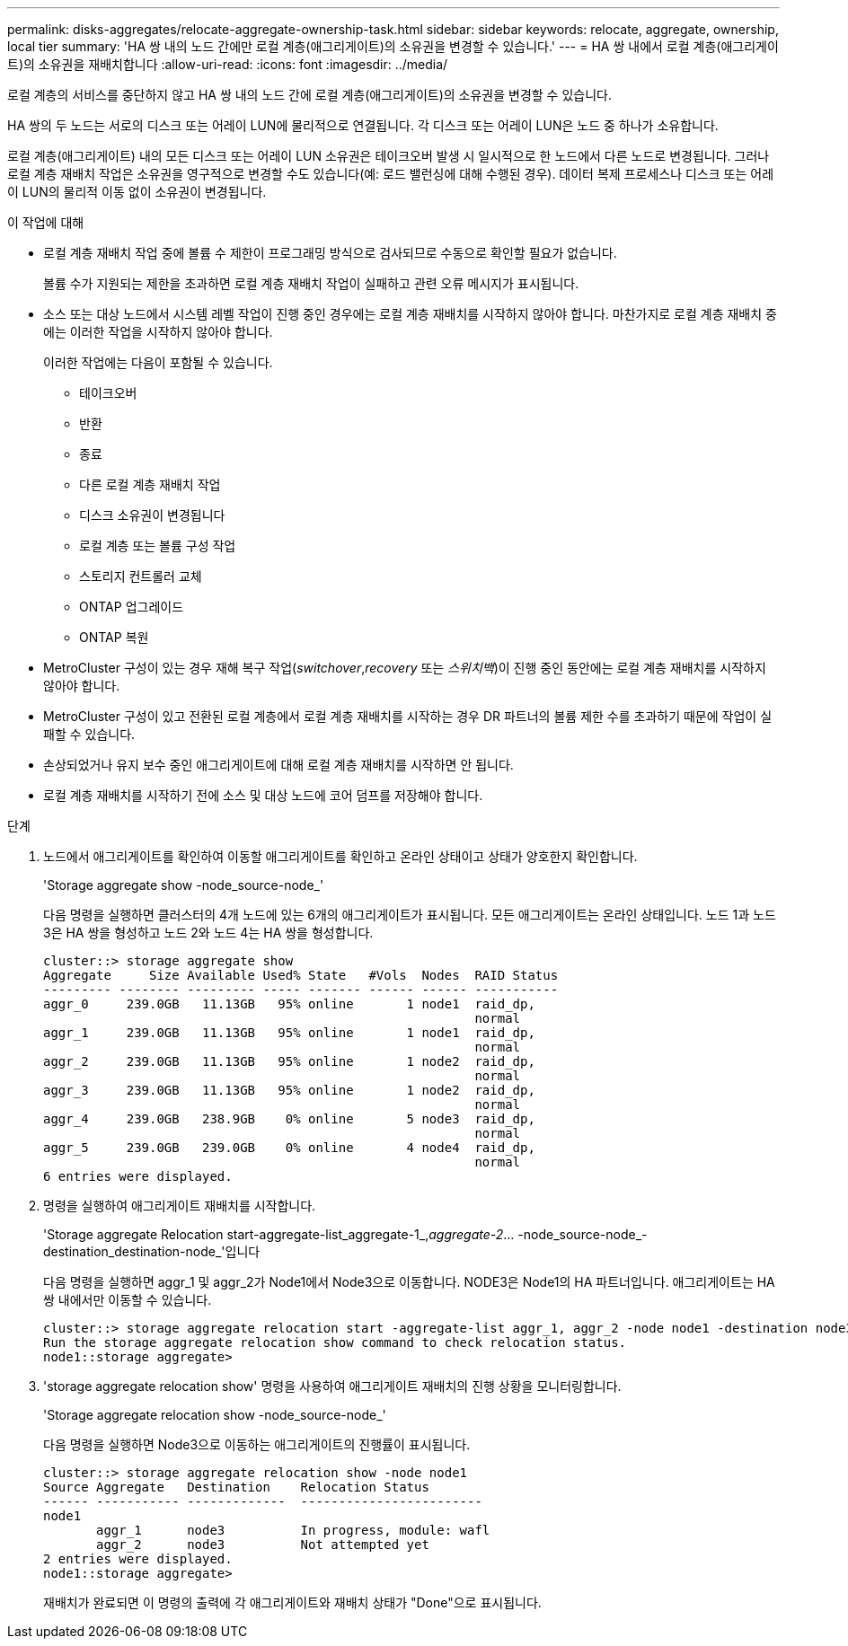 ---
permalink: disks-aggregates/relocate-aggregate-ownership-task.html 
sidebar: sidebar 
keywords: relocate, aggregate, ownership, local tier 
summary: 'HA 쌍 내의 노드 간에만 로컬 계층(애그리게이트)의 소유권을 변경할 수 있습니다.' 
---
= HA 쌍 내에서 로컬 계층(애그리게이트)의 소유권을 재배치합니다
:allow-uri-read: 
:icons: font
:imagesdir: ../media/


[role="lead"]
로컬 계층의 서비스를 중단하지 않고 HA 쌍 내의 노드 간에 로컬 계층(애그리게이트)의 소유권을 변경할 수 있습니다.

HA 쌍의 두 노드는 서로의 디스크 또는 어레이 LUN에 물리적으로 연결됩니다. 각 디스크 또는 어레이 LUN은 노드 중 하나가 소유합니다.

로컬 계층(애그리게이트) 내의 모든 디스크 또는 어레이 LUN 소유권은 테이크오버 발생 시 일시적으로 한 노드에서 다른 노드로 변경됩니다. 그러나 로컬 계층 재배치 작업은 소유권을 영구적으로 변경할 수도 있습니다(예: 로드 밸런싱에 대해 수행된 경우). 데이터 복제 프로세스나 디스크 또는 어레이 LUN의 물리적 이동 없이 소유권이 변경됩니다.

.이 작업에 대해
* 로컬 계층 재배치 작업 중에 볼륨 수 제한이 프로그래밍 방식으로 검사되므로 수동으로 확인할 필요가 없습니다.
+
볼륨 수가 지원되는 제한을 초과하면 로컬 계층 재배치 작업이 실패하고 관련 오류 메시지가 표시됩니다.

* 소스 또는 대상 노드에서 시스템 레벨 작업이 진행 중인 경우에는 로컬 계층 재배치를 시작하지 않아야 합니다. 마찬가지로 로컬 계층 재배치 중에는 이러한 작업을 시작하지 않아야 합니다.
+
이러한 작업에는 다음이 포함될 수 있습니다.

+
** 테이크오버
** 반환
** 종료
** 다른 로컬 계층 재배치 작업
** 디스크 소유권이 변경됩니다
** 로컬 계층 또는 볼륨 구성 작업
** 스토리지 컨트롤러 교체
** ONTAP 업그레이드
** ONTAP 복원


* MetroCluster 구성이 있는 경우 재해 복구 작업(_switchover_,_recovery_ 또는 _스위치백_)이 진행 중인 동안에는 로컬 계층 재배치를 시작하지 않아야 합니다.
* MetroCluster 구성이 있고 전환된 로컬 계층에서 로컬 계층 재배치를 시작하는 경우 DR 파트너의 볼륨 제한 수를 초과하기 때문에 작업이 실패할 수 있습니다.
* 손상되었거나 유지 보수 중인 애그리게이트에 대해 로컬 계층 재배치를 시작하면 안 됩니다.
* 로컬 계층 재배치를 시작하기 전에 소스 및 대상 노드에 코어 덤프를 저장해야 합니다.


.단계
. 노드에서 애그리게이트를 확인하여 이동할 애그리게이트를 확인하고 온라인 상태이고 상태가 양호한지 확인합니다.
+
'Storage aggregate show -node_source-node_'

+
다음 명령을 실행하면 클러스터의 4개 노드에 있는 6개의 애그리게이트가 표시됩니다. 모든 애그리게이트는 온라인 상태입니다. 노드 1과 노드 3은 HA 쌍을 형성하고 노드 2와 노드 4는 HA 쌍을 형성합니다.

+
[listing]
----
cluster::> storage aggregate show
Aggregate     Size Available Used% State   #Vols  Nodes  RAID Status
--------- -------- --------- ----- ------- ------ ------ -----------
aggr_0     239.0GB   11.13GB   95% online       1 node1  raid_dp,
                                                         normal
aggr_1     239.0GB   11.13GB   95% online       1 node1  raid_dp,
                                                         normal
aggr_2     239.0GB   11.13GB   95% online       1 node2  raid_dp,
                                                         normal
aggr_3     239.0GB   11.13GB   95% online       1 node2  raid_dp,
                                                         normal
aggr_4     239.0GB   238.9GB    0% online       5 node3  raid_dp,
                                                         normal
aggr_5     239.0GB   239.0GB    0% online       4 node4  raid_dp,
                                                         normal
6 entries were displayed.
----
. 명령을 실행하여 애그리게이트 재배치를 시작합니다.
+
'Storage aggregate Relocation start-aggregate-list_aggregate-1_,_aggregate-2_... -node_source-node_-destination_destination-node_'입니다

+
다음 명령을 실행하면 aggr_1 및 aggr_2가 Node1에서 Node3으로 이동합니다. NODE3은 Node1의 HA 파트너입니다. 애그리게이트는 HA 쌍 내에서만 이동할 수 있습니다.

+
[listing]
----
cluster::> storage aggregate relocation start -aggregate-list aggr_1, aggr_2 -node node1 -destination node3
Run the storage aggregate relocation show command to check relocation status.
node1::storage aggregate>
----
. 'storage aggregate relocation show' 명령을 사용하여 애그리게이트 재배치의 진행 상황을 모니터링합니다.
+
'Storage aggregate relocation show -node_source-node_'

+
다음 명령을 실행하면 Node3으로 이동하는 애그리게이트의 진행률이 표시됩니다.

+
[listing]
----
cluster::> storage aggregate relocation show -node node1
Source Aggregate   Destination    Relocation Status
------ ----------- -------------  ------------------------
node1
       aggr_1      node3          In progress, module: wafl
       aggr_2      node3          Not attempted yet
2 entries were displayed.
node1::storage aggregate>
----
+
재배치가 완료되면 이 명령의 출력에 각 애그리게이트와 재배치 상태가 "Done"으로 표시됩니다.


